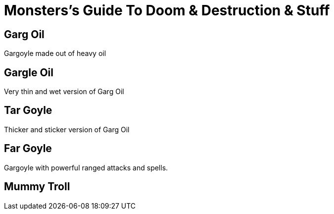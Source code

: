 = Monsters's Guide To Doom & Destruction & Stuff

== Garg Oil
Gargoyle made out of heavy oil

== Gargle Oil
Very thin and wet version of Garg Oil

== Tar Goyle
Thicker and sticker version of Garg Oil

== Far Goyle
Gargoyle with powerful ranged attacks and spells.

== Mummy Troll

